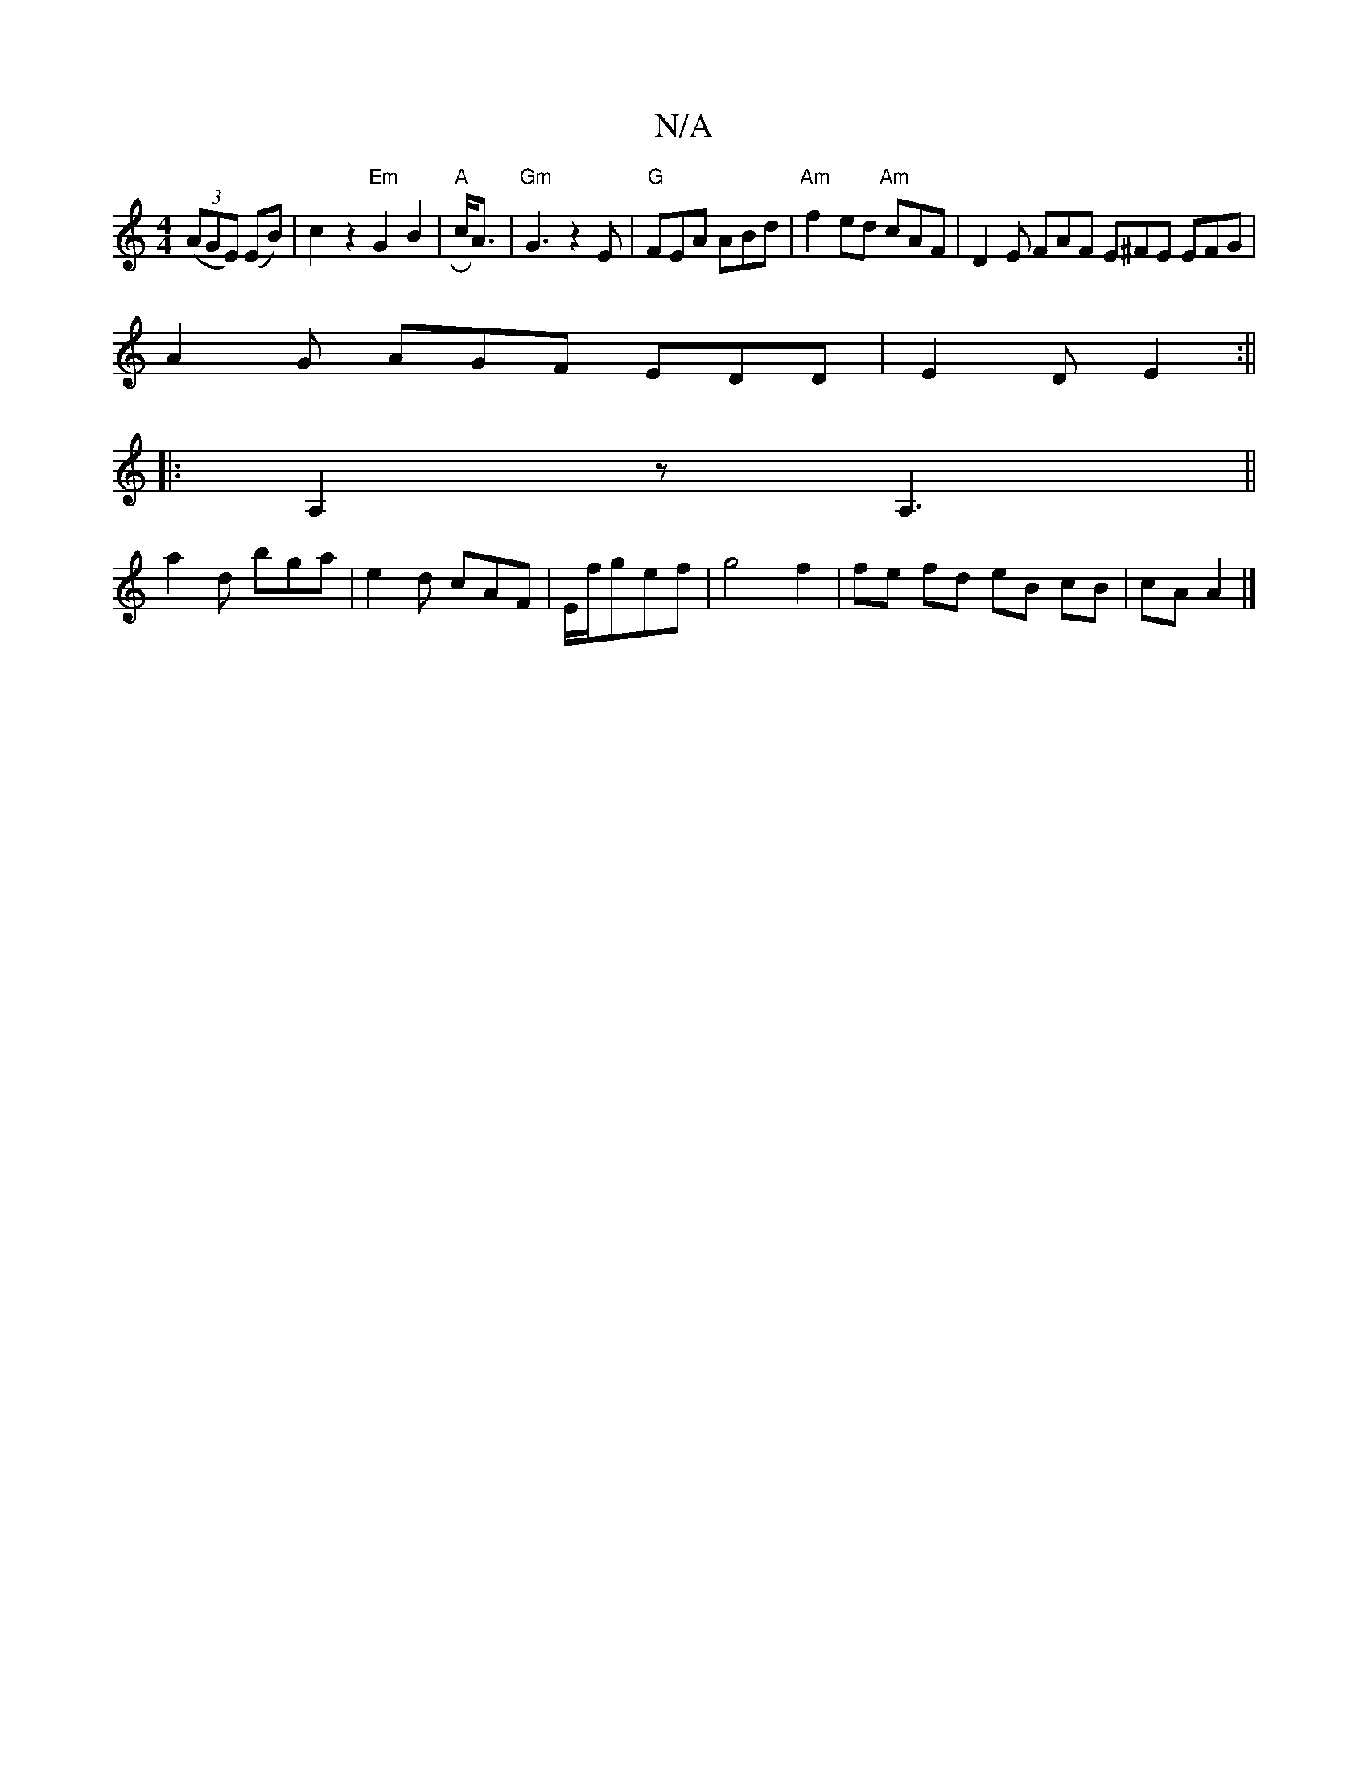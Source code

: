 X:1
T:N/A
M:4/4
R:N/A
K:Cmajor
 (3(AGE) (EB)|c2z2"Em"G2 B2|"A"Rc<A|"Gm"G3z2E|"G" FEA ABd | "Am"f2ed "Am"cAF|D2E FAF E^FE EFG|
A2G AGF EDD|E2D E2:||
|:A,2z A,3||
a2 d bga|e2d cAF|E/f/gef | g4 f2 | fe fd eB cB|cA A2|]

|: (d2 a2) e =